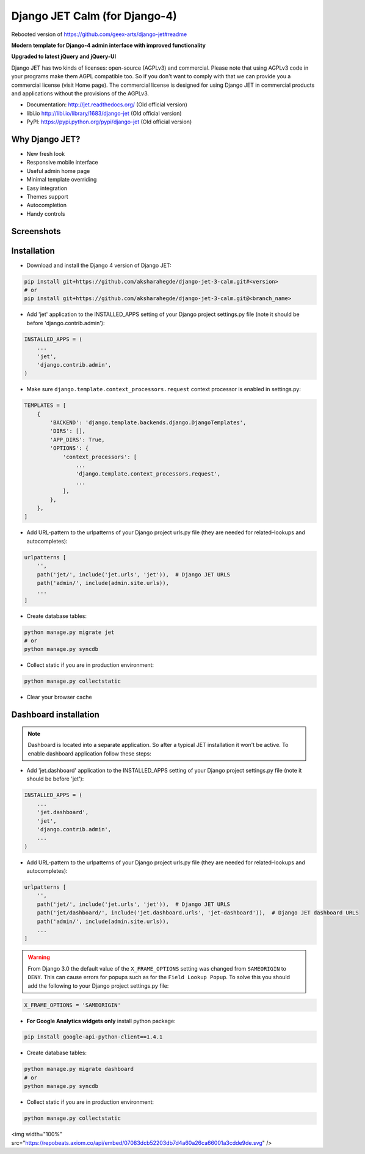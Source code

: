 ================================
Django JET Calm (for Django-4)
================================

Rebooted version of https://github.com/geex-arts/django-jet#readme

**Modern template for Django-4 admin interface with improved functionality**

**Upgraded to latest jQuery and jQuery-UI**

.. image:: https://raw.githubusercontent.com/geex-arts/jet/static/logo.png

Django JET has two kinds of licenses: open-source (AGPLv3) and commercial. Please note that using AGPLv3
code in your programs make them AGPL compatible too. So if you don't want to comply with that we can provide you a commercial
license (visit Home page). The commercial license is designed for using Django JET in commercial products
and applications without the provisions of the AGPLv3.

* Documentation: http://jet.readthedocs.org/ (Old official version)
* libi.io http://libi.io/library/1683/django-jet (Old official version)
* PyPI: https://pypi.python.org/pypi/django-jet (Old official version)

Why Django JET?
===============

* New fresh look
* Responsive mobile interface
* Useful admin home page
* Minimal template overriding
* Easy integration
* Themes support
* Autocompletion
* Handy controls

Screenshots
===========

.. image:: https://raw.githubusercontent.com/geex-arts/django-jet/static/screen1_720.png
    :alt: Screenshot #1
    :align: center
    :target: https://raw.githubusercontent.com/geex-arts/django-jet/static/screen1.png
    
.. image:: https://raw.githubusercontent.com/geex-arts/django-jet/static/screen2_720.png
    :alt: Screenshot #2
    :align: center
    :target: https://raw.githubusercontent.com/geex-arts/django-jet/static/screen2.png
    
.. image:: https://raw.githubusercontent.com/geex-arts/django-jet/static/screen3_720.png
    :alt: Screenshot #3
    :align: center
    :target: https://raw.githubusercontent.com/geex-arts/django-jet/static/screen3.png

Installation
============

* Download and install the Django 4 version of Django JET:

.. code:: python

    pip install git+https://github.com/aksharahegde/django-jet-3-calm.git#<version>
    # or
    pip install git+https://github.com/aksharahegde/django-jet-3-calm.git@<branch_name>

* Add 'jet' application to the INSTALLED_APPS setting of your Django project settings.py file (note it should be before 'django.contrib.admin'):

.. code:: python

    INSTALLED_APPS = (
        ...
        'jet',
        'django.contrib.admin',
    )
        
* Make sure ``django.template.context_processors.request`` context processor is enabled in settings.py:

.. code:: python

    TEMPLATES = [
        {
            'BACKEND': 'django.template.backends.django.DjangoTemplates',
            'DIRS': [],
            'APP_DIRS': True,
            'OPTIONS': {
                'context_processors': [
                    ...
                    'django.template.context_processors.request',
                    ...
                ],
            },
        },
    ]

* Add URL-pattern to the urlpatterns of your Django project urls.py file (they are needed for related–lookups and autocompletes):

.. code:: python

    urlpatterns [
        '',
        path('jet/', include('jet.urls', 'jet')),  # Django JET URLS
        path('admin/', include(admin.site.urls)),
        ...
    ]

* Create database tables:

.. code:: python

    python manage.py migrate jet
    # or 
    python manage.py syncdb
        
* Collect static if you are in production environment:

.. code:: python

        python manage.py collectstatic
        
* Clear your browser cache

Dashboard installation
======================

.. note:: Dashboard is located into a separate application. So after a typical JET installation it won't be active.
          To enable dashboard application follow these steps:

* Add 'jet.dashboard' application to the INSTALLED_APPS setting of your Django project settings.py file (note it should be before 'jet'):

.. code:: python

    INSTALLED_APPS = (
        ...
        'jet.dashboard',
        'jet',
        'django.contrib.admin',
        ...
    )

* Add URL-pattern to the urlpatterns of your Django project urls.py file (they are needed for related–lookups and autocompletes):

.. code:: python

    urlpatterns [
        '',
        path('jet/', include('jet.urls', 'jet')),  # Django JET URLS
        path('jet/dashboard/', include('jet.dashboard.urls', 'jet-dashboard')),  # Django JET dashboard URLS
        path('admin/', include(admin.site.urls)),
        ...
    ]

.. warning::
    From Django 3.0 the default value of the ``X_FRAME_OPTIONS`` setting was changed from ``SAMEORIGIN`` to ``DENY``. This       can cause errors for popups such as for the ``Field Lookup Popup``. To solve this you should add the following to your       Django project settings.py file:
    
.. code:: python
        
        X_FRAME_OPTIONS = 'SAMEORIGIN'
        

* **For Google Analytics widgets only** install python package:

.. code::

    pip install google-api-python-client==1.4.1

* Create database tables:

.. code:: python

    python manage.py migrate dashboard
    # or
    python manage.py syncdb

* Collect static if you are in production environment:

.. code:: python

        python manage.py collectstatic




<img width="100%" src="https://repobeats.axiom.co/api/embed/07083dcb52203db7d4a60a26ca66001a3cdde9de.svg" />
